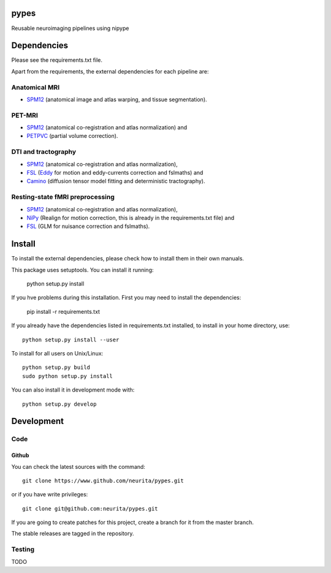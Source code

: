 .. -*- mode: rst -*-

pypes
=====

Reusable neuroimaging pipelines using nipype

.. image:: https://secure.travis-ci.org/neurita/pypes.png?branch=master
    :target: https://travis-ci.org/neurita/pypes

.. image:: https://coveralls.io/repos/neurita/pypes/badge.png
    :target: https://coveralls.io/r/neurita/pypes


Dependencies
============

Please see the requirements.txt file.

Apart from the requirements, the external dependencies for each pipeline are:


Anatomical MRI
--------------

- `SPM12 <http://www.fil.ion.ucl.ac.uk/spm/software/spm12/>`_ (anatomical image and atlas warping, and tissue segmentation).


PET-MRI
-------

- `SPM12 <http://www.fil.ion.ucl.ac.uk/spm/software/spm12/>`_ (anatomical co-registration and atlas normalization) and
- `PETPVC <https://github.com/UCL/PETPVC>`_ (partial volume correction).


DTI and tractography
--------------------

- `SPM12 <http://www.fil.ion.ucl.ac.uk/spm/software/spm12/>`_ (anatomical co-registration and atlas normalization),
- `FSL <http://fsl.fmrib.ox.ac.uk/fsl/fslwiki/>`_ (`Eddy <http://fsl.fmrib.ox.ac.uk/fsl/fslwiki/eddy>`_ for motion and eddy-currents correction and fslmaths) and
- `Camino <http://camino.cs.ucl.ac.uk/>`_ (diffusion tensor model fitting and deterministic tractography).

Resting-state fMRI preprocessing
--------------------------------

- `SPM12 <http://www.fil.ion.ucl.ac.uk/spm/software/spm12/>`_ (anatomical co-registration and atlas normalization),
- `NiPy <http://nipy.org/nipy/documentation.html>`_ (Realign for motion correction, this is already in the requirements.txt file) and
- `FSL <http://fsl.fmrib.ox.ac.uk/fsl/fslwiki/>`_ (GLM for nuisance correction and fslmaths).


Install
=======

To install the external dependencies, please check how to install them in their own manuals.


This package uses setuptools. You can install it running:

    python setup.py install

If you hve problems during this installation. First you may need to install the dependencies:

    pip install -r requirements.txt

If you already have the dependencies listed in requirements.txt installed,
to install in your home directory, use::

    python setup.py install --user

To install for all users on Unix/Linux::

    python setup.py build
    sudo python setup.py install

You can also install it in development mode with::

    python setup.py develop


Development
===========

Code
----

Github
~~~~~~

You can check the latest sources with the command::

    git clone https://www.github.com/neurita/pypes.git

or if you have write privileges::

    git clone git@github.com:neurita/pypes.git

If you are going to create patches for this project, create a branch for it
from the master branch.

The stable releases are tagged in the repository.


Testing
-------

TODO
